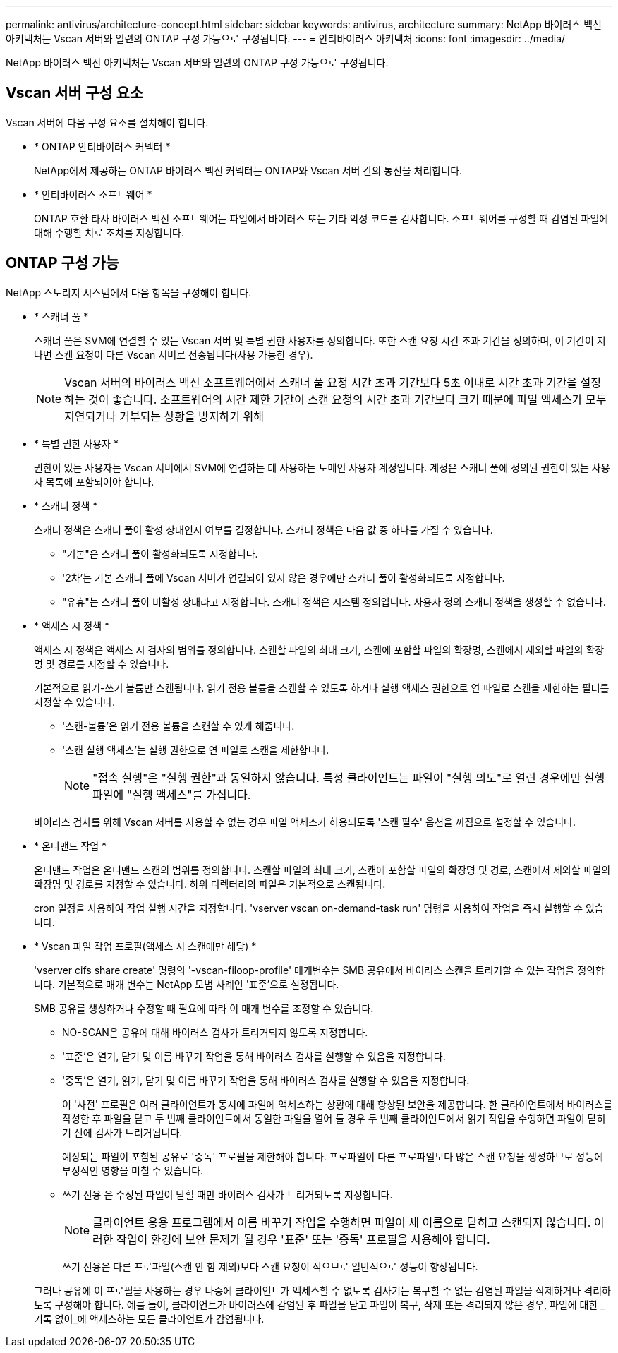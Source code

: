 ---
permalink: antivirus/architecture-concept.html 
sidebar: sidebar 
keywords: antivirus, architecture 
summary: NetApp 바이러스 백신 아키텍처는 Vscan 서버와 일련의 ONTAP 구성 가능으로 구성됩니다. 
---
= 안티바이러스 아키텍처
:icons: font
:imagesdir: ../media/


[role="lead"]
NetApp 바이러스 백신 아키텍처는 Vscan 서버와 일련의 ONTAP 구성 가능으로 구성됩니다.



== Vscan 서버 구성 요소

Vscan 서버에 다음 구성 요소를 설치해야 합니다.

* * ONTAP 안티바이러스 커넥터 *
+
NetApp에서 제공하는 ONTAP 바이러스 백신 커넥터는 ONTAP와 Vscan 서버 간의 통신을 처리합니다.

* * 안티바이러스 소프트웨어 *
+
ONTAP 호환 타사 바이러스 백신 소프트웨어는 파일에서 바이러스 또는 기타 악성 코드를 검사합니다. 소프트웨어를 구성할 때 감염된 파일에 대해 수행할 치료 조치를 지정합니다.





== ONTAP 구성 가능

NetApp 스토리지 시스템에서 다음 항목을 구성해야 합니다.

* * 스캐너 풀 *
+
스캐너 풀은 SVM에 연결할 수 있는 Vscan 서버 및 특별 권한 사용자를 정의합니다. 또한 스캔 요청 시간 초과 기간을 정의하며, 이 기간이 지나면 스캔 요청이 다른 Vscan 서버로 전송됩니다(사용 가능한 경우).

+
[NOTE]
====
Vscan 서버의 바이러스 백신 소프트웨어에서 스캐너 풀 요청 시간 초과 기간보다 5초 이내로 시간 초과 기간을 설정하는 것이 좋습니다. 소프트웨어의 시간 제한 기간이 스캔 요청의 시간 초과 기간보다 크기 때문에 파일 액세스가 모두 지연되거나 거부되는 상황을 방지하기 위해

====
* * 특별 권한 사용자 *
+
권한이 있는 사용자는 Vscan 서버에서 SVM에 연결하는 데 사용하는 도메인 사용자 계정입니다. 계정은 스캐너 풀에 정의된 권한이 있는 사용자 목록에 포함되어야 합니다.

* * 스캐너 정책 *
+
스캐너 정책은 스캐너 풀이 활성 상태인지 여부를 결정합니다. 스캐너 정책은 다음 값 중 하나를 가질 수 있습니다.

+
** "기본"은 스캐너 풀이 활성화되도록 지정합니다.
** '2차'는 기본 스캐너 풀에 Vscan 서버가 연결되어 있지 않은 경우에만 스캐너 풀이 활성화되도록 지정합니다.
** "유휴"는 스캐너 풀이 비활성 상태라고 지정합니다. 스캐너 정책은 시스템 정의입니다. 사용자 정의 스캐너 정책을 생성할 수 없습니다.


* * 액세스 시 정책 *
+
액세스 시 정책은 액세스 시 검사의 범위를 정의합니다. 스캔할 파일의 최대 크기, 스캔에 포함할 파일의 확장명, 스캔에서 제외할 파일의 확장명 및 경로를 지정할 수 있습니다.

+
기본적으로 읽기-쓰기 볼륨만 스캔됩니다. 읽기 전용 볼륨을 스캔할 수 있도록 하거나 실행 액세스 권한으로 연 파일로 스캔을 제한하는 필터를 지정할 수 있습니다.

+
** '스캔-볼륨'은 읽기 전용 볼륨을 스캔할 수 있게 해줍니다.
** '스캔 실행 액세스'는 실행 권한으로 연 파일로 스캔을 제한합니다.
+
[NOTE]
====
"접속 실행"은 "실행 권한"과 동일하지 않습니다. 특정 클라이언트는 파일이 "실행 의도"로 열린 경우에만 실행 파일에 "실행 액세스"를 가집니다.

====


+
바이러스 검사를 위해 Vscan 서버를 사용할 수 없는 경우 파일 액세스가 허용되도록 '스캔 필수' 옵션을 꺼짐으로 설정할 수 있습니다.

* * 온디맨드 작업 *
+
온디맨드 작업은 온디맨드 스캔의 범위를 정의합니다. 스캔할 파일의 최대 크기, 스캔에 포함할 파일의 확장명 및 경로, 스캔에서 제외할 파일의 확장명 및 경로를 지정할 수 있습니다. 하위 디렉터리의 파일은 기본적으로 스캔됩니다.

+
cron 일정을 사용하여 작업 실행 시간을 지정합니다. 'vserver vscan on-demand-task run' 명령을 사용하여 작업을 즉시 실행할 수 있습니다.

* * Vscan 파일 작업 프로필(액세스 시 스캔에만 해당) *
+
'vserver cifs share create' 명령의 '-vscan-filoop-profile' 매개변수는 SMB 공유에서 바이러스 스캔을 트리거할 수 있는 작업을 정의합니다. 기본적으로 매개 변수는 NetApp 모범 사례인 '표준'으로 설정됩니다.

+
SMB 공유를 생성하거나 수정할 때 필요에 따라 이 매개 변수를 조정할 수 있습니다.

+
** NO-SCAN은 공유에 대해 바이러스 검사가 트리거되지 않도록 지정합니다.
** '표준'은 열기, 닫기 및 이름 바꾸기 작업을 통해 바이러스 검사를 실행할 수 있음을 지정합니다.
** '중독'은 열기, 읽기, 닫기 및 이름 바꾸기 작업을 통해 바이러스 검사를 실행할 수 있음을 지정합니다.
+
이 '사전' 프로필은 여러 클라이언트가 동시에 파일에 액세스하는 상황에 대해 향상된 보안을 제공합니다. 한 클라이언트에서 바이러스를 작성한 후 파일을 닫고 두 번째 클라이언트에서 동일한 파일을 열어 둘 경우 두 번째 클라이언트에서 읽기 작업을 수행하면 파일이 닫히기 전에 검사가 트리거됩니다.

+
예상되는 파일이 포함된 공유로 '중독' 프로필을 제한해야 합니다. 프로파일이 다른 프로파일보다 많은 스캔 요청을 생성하므로 성능에 부정적인 영향을 미칠 수 있습니다.

** 쓰기 전용 은 수정된 파일이 닫힐 때만 바이러스 검사가 트리거되도록 지정합니다.
+
[NOTE]
====
클라이언트 응용 프로그램에서 이름 바꾸기 작업을 수행하면 파일이 새 이름으로 닫히고 스캔되지 않습니다. 이러한 작업이 환경에 보안 문제가 될 경우 '표준' 또는 '중독' 프로필을 사용해야 합니다.

====
+
쓰기 전용은 다른 프로파일(스캔 안 함 제외)보다 스캔 요청이 적으므로 일반적으로 성능이 향상됩니다.

+
그러나 공유에 이 프로필을 사용하는 경우 나중에 클라이언트가 액세스할 수 없도록 검사기는 복구할 수 없는 감염된 파일을 삭제하거나 격리하도록 구성해야 합니다. 예를 들어, 클라이언트가 바이러스에 감염된 후 파일을 닫고 파일이 복구, 삭제 또는 격리되지 않은 경우, 파일에 대한 _기록 없이_에 액세스하는 모든 클라이언트가 감염됩니다.




